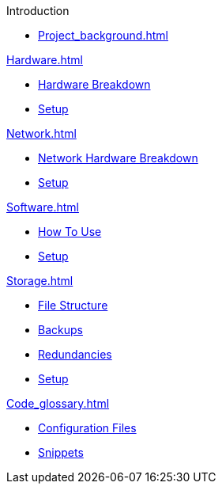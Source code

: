 .Introduction
* xref:Project_background.adoc[]

.xref:Hardware.adoc[]
* xref:Hardware_breakdown.adoc[Hardware Breakdown]
* xref:Hardware_setup.adoc[Setup]

.xref:Network.adoc[]
* xref:Network_hardware.adoc[Network Hardware Breakdown]
* xref:Network_setup.adoc[Setup]

.xref:Software.adoc[]
* xref:Software_usability.adoc[How To Use]
* xref:Software_setup.adoc[Setup]

.xref:Storage.adoc[]
* xref:St_file_structure.adoc[File Structure]
* xref:St_backups.adoc[Backups]
* xref:St_redundancies.adoc[Redundancies]
* xref:St_setup.adoc[Setup]

.xref:Code_glossary.adoc[]
* xref:CG_config.adoc[Configuration Files]
* xref:CG_snippets.adoc[Snippets]
